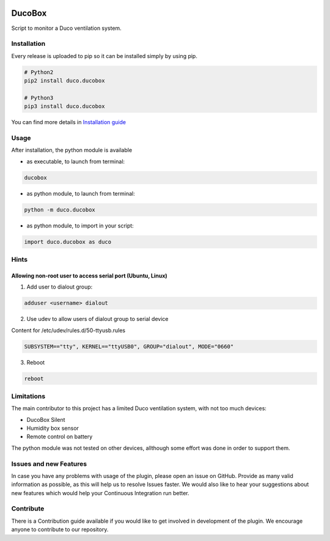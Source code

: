.. image:: https://img.shields.io/hexpm/l/plug.svg
    :target: http://www.apache.org/licenses/LICENSE-2.0
    :alt: Apache2 License

.. image:: https://travis-ci.org/SteinHeselmans/DucoBox.svg?branch=master
    :target: https://travis-ci.org/SteinHeselmans/DucoBox
    :alt: Build status

.. image:: https://codecov.io/gh/SteinHeselmans/DucoBox/branch/master/graph/badge.svg
    :target: https://codecov.io/gh/SteinHeselmans/DucoBox
    :alt: Code Coverage

.. image:: https://codeclimate.com/github/SteinHeselmans/DucoBox/badges/gpa.svg
    :target: https://codeclimate.com/github/SteinHeselmans/DucoBox
    :alt: Code Climate Status

.. image:: https://codeclimate.com/github/SteinHeselmans/DucoBox/badges/issue_count.svg
    :target: https://codeclimate.com/github/SteinHeselmans/DucoBox
    :alt: Issue Count

.. image:: https://requires.io/github/SteinHeselmans/DucoBox/requirements.svg?branch=master
    :target: https://requires.io/github/SteinHeselmans/DucoBox/requirements/?branch=master
    :alt: Requirements Status

.. image:: https://img.shields.io/badge/contributions-welcome-brightgreen.svg?style=flat
    :target: https://github.com/SteinHeselmans/DucoBox/issues
    :alt: Contributions welcome


=======
DucoBox
=======

Script to monitor a Duco ventilation system.


------------
Installation
------------

Every release is uploaded to pip so it can be installed simply by using pip.

.. code-block:: bash

    # Python2
    pip2 install duco.ducobox

    # Python3
    pip3 install duco.ducobox

You can find more details in `Installation guide <docs/installation.rst>`_

-----
Usage
-----

After installation, the python module is available 

- as executable, to launch from terminal:

.. code-block:: bash

	ducobox

- as python module, to launch from terminal:

.. code-block:: bash

	python -m duco.ducobox

- as python module, to import in your script:

.. code-block:: python

	import duco.ducobox as duco

-----
Hints
-----

Allowing non-root user to access serial port (Ubuntu, Linux)
============================================================

1. Add user to dialout group:

.. code-block:: bash

    adduser <username> dialout

2. Use udev to allow users of dialout group to serial device

Content for /etc/udev/rules.d/50-ttyusb.rules

.. code-block:: bash

    SUBSYSTEM=="tty", KERNEL=="ttyUSB0", GROUP="dialout", MODE="0660"

3. Reboot

.. code-block:: bash

    reboot 

-----------
Limitations
-----------

The main contributor to this project has a limited Duco ventilation system, with not too much devices:

- DucoBox Silent
- Humidity box sensor
- Remote control on battery

The python module was not tested on other devices, allthough some effort was done in order to support them.

-----------------------
Issues and new Features
-----------------------

In case you have any problems with usage of the plugin, please open an issue
on GitHub. Provide as many valid information as possible, as this will help us
to resolve Issues faster. We would also like to hear your suggestions about new
features which would help your Continuous Integration run better.

----------
Contribute
----------

There is a Contribution guide available if you would like to get involved in
development of the plugin. We encourage anyone to contribute to our repository.

